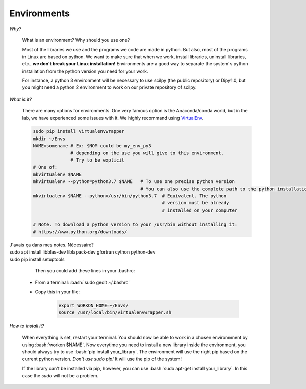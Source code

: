 Environments
============

.. role:: bash(code)
   :language: bash

*Why?*

     What is an environment? Why should you use one?

     Most of the libraries we use and the programs we code are made in python. But also, most of the programs in Linux are based on python. We want to make sure that when we work, install libraries, uninstall libraries, etc., **we don’t break your Linux installation!** Environments are a good way to separate the system's python installation from the python version you need for your work.

     For instance, a python 3 environment will be necessary to use scilpy (the public repository) or Dipy1.0, but you might need a python 2 environment to work on our private repository of scilpy.

*What is it?*

    There are many options for environments. One very famous option is the Anaconda/conda world, but in the lab, we have experienced some issues with it. We highly recommand using `VirtualEnv <https://virtualenv.pypa.io/en/latest/>`_.

    .. code-block:: bash

        sudo pip install virtualenvwrapper
        mkdir ~/Envs
        NAME=somename # Ex: $NOM could be my_env_py3
                      # depending on the use you will give to this environment.
                      # Try to be explicit
        # One of:
        mkvirtualenv $NAME
        mkvirtualenv --python=python3.7 $NAME   # To use one precise python version
                                                # You can also use the complete path to the python installation
        mkvirtualenv $NAME --python=/usr/bin/python3.7  # Equivalent. The python
                                                        # version must be already
                                                        # installed on your computer

        # Note. To download a python version to your /usr/bin without installing it:
        # https://www.python.org/downloads/

| J'avais ça dans mes notes. Nécessaire?
| sudo apt install libblas-dev liblapack-dev gfortran cython python-dev
| sudo pip install setuptools

     Then you could add these lines in your .bashrc:

    - From a terminal: :bash:`sudo gedit ~/.bashrc`
    - Copy this in your file:

        .. code-block:: bash

            export WORKON_HOME=~/Envs/
            source /usr/local/bin/virtualenvwrapper.sh

*How to install it?*

    When everything is set, restart your terminal. You should now be able to work in a chosen environmnent by using :bash:`workon $NAME`. Now everytime you need to install a new library inside the environment, you should always try to use :bash:`pip install your_library`. The environment will use the right pip based on the current python version. *Don't use sudo pip!* It will use the pip of the system!

    If the library can't be installed via pip, however, you can use :bash:`sudo apt-get install your_library`. In this case the `sudo` will not be a problem.